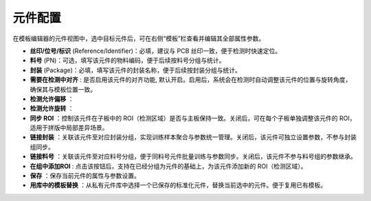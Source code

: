 元件配置
=================

在模板编辑器的元件视图中，选中目标元件后，可在右侧“模板”栏查看并编辑其全部属性参数。

.. image:: images/component_settings.png
   :scale: 80%
   :alt: 参数设置示例

- **丝印/位号/标识** (Reference/Identifier)：必填，建议与 PCB 丝印一致，便于检测时快速定位。
- **料号** (PN)：可选，填写该元件的物料编码，便于后续按料号分组与统计。
- **封装** (Package)：必填，填写该元件的封装名称，便于后续按封装分组与统计。
- **需要在检测中对齐** : 是否启用该元件的对齐功能, 默认开启。启用后，系统会在检测时自动调整该元件的位置与旋转角度，确保其与模板位置一致。
- **检测允许偏移** ：
- **检测允许旋转** ：
- **同步 ROI** ：控制该元件在子板中的 ROI（检测区域）是否与主板保持一致。关闭后，可在每个子板单独调整该元件的 ROI，适用于拼版中局部差异场景。
- **链接封装** ：关联该元件至对应封装分组，实现训练样本聚合与参数统一管理。关闭后，该元件可独立设置参数，不参与封装组同步。
- **链接料号** ：关联该元件至对应料号分组，便于同料号元件批量训练与参数同步。关闭后，该元件不参与料号组的参数继承。
- **在组中添加ROI** : 点击该按钮后，支持在已经分组为元件的基础上，为该元件添加新的 ROI（检测区域）。
- **保存** ：保存当前元件的属性与参数设置。
- **用库中的模板替换** ：从私有元件库中选择一个已保存的标准化元件，替换当前选中的元件。便于复用已有模板。
